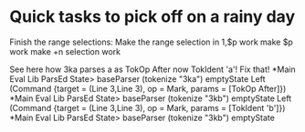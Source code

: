 * Quick tasks to pick off on a rainy day

Finish the range selections:
Make the range selection in 1,$p work
make $p work
make +n selection work


See here how 3ka parses a as TokOp After now TokIdent 'a'! Fix that!
*Main Eval Lib ParsEd State> baseParser (tokenize "3ka") emptyState
Left (Command {target = (Line 3,Line 3), op = Mark, params = [TokOp After]})
*Main Eval Lib ParsEd State> baseParser (tokenize "3kb") emptyState
Left (Command {target = (Line 3,Line 3), op = Mark, params = [TokIdent 'b']})
*Main Eval Lib ParsEd State> baseParser (tokenize "3kb") emptyState